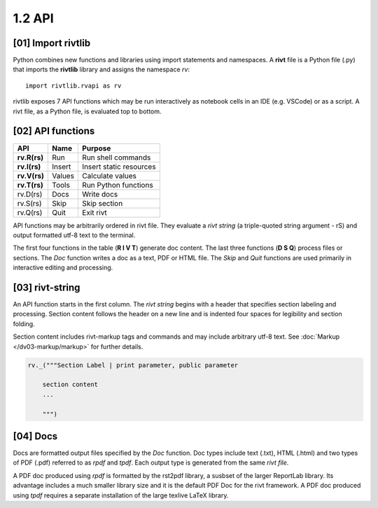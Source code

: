 1.2 API
================

[01] Import rivtlib
---------------------------

.. raw:: html

    <hr>

Python combines new functions and libraries using import statements
and namespaces. A **rivt** file is a Python file (.py) that imports the
**rivtlib** library and assigns the namespace *rv*::

    import rivtlib.rvapi as rv

rivtlib exposes 7 API functions which may be run interactively as notebook
cells in an IDE (e.g. VSCode) or as a script. A rivt file, as a Python file,
is evaluated top to bottom. 


[02] API functions
----------------------------

.. raw:: html

    <hr>

=============== =============== ===================================
API              Name             Purpose
=============== =============== ===================================
**rv.R(rs)**       Run               Run shell commands
**rv.I(rs)**       Insert            Insert static resources 
**rv.V(rs)**       Values            Calculate values
**rv.T(rs)**       Tools             Run Python functions
rv.D(rs)           Docs              Write docs 
rv.S(rs)           Skip              Skip section
rv.Q(rs)           Quit              Exit rivt 
=============== =============== ===================================

API functions may be arbitrarily ordered in rivt file. They evaluate a
*rivt string* (a triple-quoted string argument - rS) and output formatted utf-8
text to the terminal.

The first four functions in the table (**R I V T**) generate doc content. The
last three functions (**D S Q**) process files or sections. The *Doc* function
writes a doc as a text, PDF or HTML file. The *Skip* and *Quit* functions are
used primarily in interactive editing and processing.


[03] rivt-string
----------------------------

An API function starts in the first column. The *rivt string* begins with a
header that specifies section labeling and processing. Section content follows
the header on a new line and is indented four spaces for legibility and section
folding.

Section content includes rivt-markup tags and commands and may include
arbitrary utf-8 text. See :doc:`Markup </dv03-markup/markup>` for further
details.

.. code-block:: python

    rv._("""Section Label | print parameter, public parameter

        section content
        ...
        
        """)


[04] Docs
----------------------------

Docs are formatted output files specified by the *Doc* function. Doc types
include text (.txt), HTML (.html) and two types of PDF (.pdf) referred to as
*rpdf* and *tpdf*.  Each output type is generated from the same *rivt file*.

A PDF doc produced using *rpdf* is formatted by the rst2pdf library, a susbset
of the larger ReportLab library. Its advantage includes a much smaller library
size and it is the default PDF Doc for the rivt framework. A PDF doc produced
using *tpdf* requires a separate installation of the large texlive LaTeX
library.